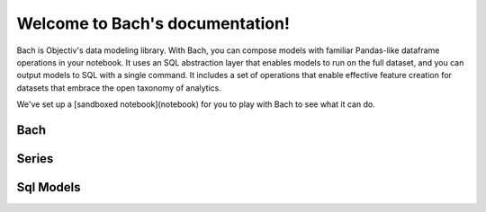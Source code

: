 .. _bach:

Welcome to Bach's documentation!
==================================

Bach is Objectiv's data modeling library. With Bach, you can compose models with familiar Pandas-like dataframe operations in your notebook. It uses an SQL abstraction layer that enables models to run on the full dataset, and you can output models to SQL with a single command. It includes a set of operations that enable effective feature creation for datasets that embrace the open taxonomy of analytics.

We've set up a [sandboxed notebook](notebook) for you to play with Bach to see what it can do.



Bach
------

.. autosummary::
    :toctree: bach

    bach.dataframe
    bach.expression
    bach.merge
    bach.partitioning
    bach.sql_model
    bach.types


Series
------

.. autosummary::
    :toctree: bach/series

    bach.series.series_boolean
    bach.series.series_datetime
    bach.series.series_json
    bach.series.series_numeric
    bach.series.series_string
    bach.series.series_uuid
    bach.series.series


Sql Models
----------
.. autosummary::
    :toctree: sql_models

    sql_models.cli_util
    sql_models.graph_operations
    sql_models.model
    sql_models.sql_generator
    sql_models.sql_query_parser
    sql_models.util


